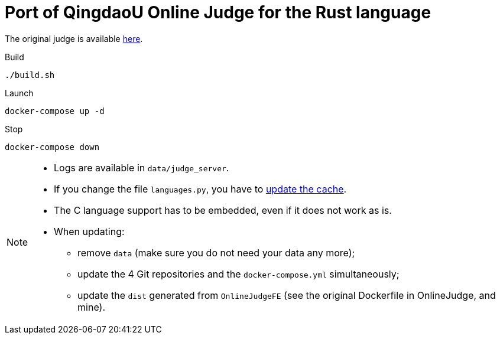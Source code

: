 = Port of QingdaoU Online Judge for the Rust language

The original judge is available https://github.com/QingdaoU/OnlineJudge[here].

Build::
----
./build.sh
----
Launch::
----
docker-compose up -d
----
Stop::
----
docker-compose down
----

[NOTE]
====
* Logs are available in `data/judge_server`.
* If you change the file `languages.py`, you have to https://docs.onlinejudge.me/#/onlinejudge/guide/update_compile_options[update the cache].
* The C language support has to be embedded, even if it does not work as is.
* When updating:
** remove `data` (make sure you do not need your data any more);
** update the 4 Git repositories and the `docker-compose.yml` simultaneously;
** update the `dist` generated from `OnlineJudgeFE` (see the original Dockerfile in OnlineJudge, and mine).
====

